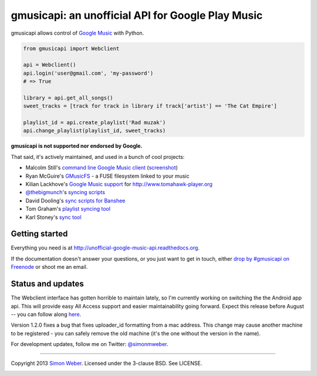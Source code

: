 gmusicapi: an unofficial API for Google Play Music
==================================================

gmusicapi allows control of
`Google Music <http://music.google.com>`__ with Python.


.. code-block:: python

    from gmusicapi import Webclient
    
    api = Webclient()
    api.login('user@gmail.com', 'my-password')
    # => True

    library = api.get_all_songs()
    sweet_tracks = [track for track in library if track['artist'] == 'The Cat Empire']

    playlist_id = api.create_playlist('Rad muzak')
    api.change_playlist(playlist_id, sweet_tracks)
    
**gmusicapi is not supported nor endorsed by Google.**

That said, it's actively maintained, and used in a bunch of cool projects:

-  Malcolm Still's `command line Google Music client <https://github.com/mstill/thunner>`__
   (`screenshot <http://i.imgur.com/Mwl0k.png>`__)
-  Ryan McGuire's `GMusicFS <https://github.com/EnigmaCurry/GMusicFS>`__ - a FUSE
   filesystem linked to your music
-  Kilian Lackhove's `Google Music support <https://github.com/crabmanX/google-music-resolver>`__
   for http://www.tomahawk-player.org
-  `@thebigmunch <https://github.com/thebigmunch>`__'s `syncing scripts <https://github.com/thebigmunch/gmusicapi-scripts>`__
-  David Dooling's `sync scripts for Banshee <https://github.com/ddgenome/banshee-helper-scripts>`__
-  Tom Graham's `playlist syncing tool <https://github.com/Tyris/m3uGoogleMusicSync>`__
-  Karl Stoney's `sync tool <https://github.com/Stono/GoogleMusicSync>`__


Getting started
---------------
Everything you need is at http://unofficial-google-music-api.readthedocs.org.

If the documentation doesn't answer your questions, or you just want to get
in touch, either `drop by #gmusicapi on Freenode
<http://webchat.freenode.net/?channels=gmusicapi>`__ or shoot me an email.

Status and updates
------------------

.. image:: https://travis-ci.org/simon-weber/Unofficial-Google-Music-API.png?branch=develop
        :target: https://travis-ci.org/simon-weber/Unofficial-Google-Music-API

The Webclient interface has gotten horrible to maintain lately, so I'm currently working on
switching the the Android app api. This will provide easy All Access support and easier
maintainability going forward. Expect this release before August -- you can follow along 
`here <https://github.com/simon-weber/Unofficial-Google-Music-API/pull/142>`__.

Version 1.2.0 fixes a bug that fixes uploader_id formatting from a mac address.
This change may cause another machine to be registered - you can safely remove the
old machine (it's the one without the version in the name).

For development updates, follow me on Twitter:
`@simonmweber <https://twitter.com/simonmweber>`__.

------------

Copyright 2013 `Simon Weber <http://www.simonmweber.com>`__.
Licensed under the 3-clause BSD. See LICENSE.

.. image:: https://cruel-carlota.pagodabox.com/68a92ecf6b6590372f435fb2674d072e
